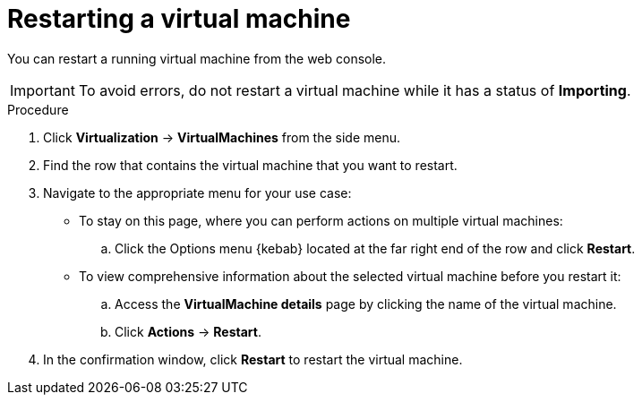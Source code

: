 // Module included in the following assemblies:
//
// * virt/virtual_machines/virt-controlling-vm-states.adoc

:_mod-docs-content-type: PROCEDURE
[id="virt-restarting-vm-web_{context}"]
= Restarting a virtual machine

You can restart a running virtual machine from the web console.

[IMPORTANT]
====
To avoid errors, do not restart a virtual machine while it has a status of *Importing*.
====

.Procedure

. Click *Virtualization* -> *VirtualMachines* from the side menu.

. Find the row that contains the virtual machine that you want to restart.

. Navigate to the appropriate menu for your use case:

* To stay on this page, where you can perform actions on multiple virtual machines:

.. Click the Options menu {kebab} located at the far right end of the row and click *Restart*.

* To view comprehensive information about the selected virtual machine before
you restart it:

.. Access the *VirtualMachine details* page by clicking the name of the virtual
machine.

.. Click *Actions* -> *Restart*.

. In the confirmation window, click *Restart* to restart the virtual machine.
